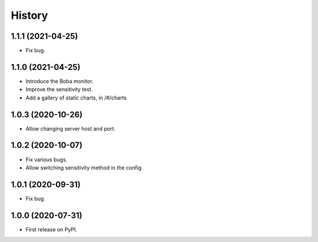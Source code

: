 =======
History
=======

1.1.1 (2021-04-25)
==================

* Fix bug.

1.1.0 (2021-04-25)
==================

* Introduce the Boba monitor.
* Improve the sensitivity test.
* Add a gallery of static charts, in /#/charts

1.0.3 (2020-10-26)
==================

* Allow changing server host and port.

1.0.2 (2020-10-07)
==================

* Fix various bugs.
* Allow switching sensitivity method in the config.

1.0.1 (2020-09-31)
==================

* Fix bug.

1.0.0 (2020-07-31)
==================

* First release on PyPI.
